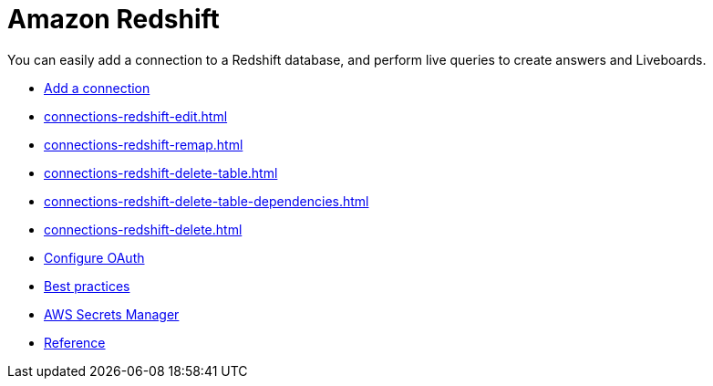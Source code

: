 = Amazon Redshift
:last_updated: 08/27/2021
:linkattrs:
:experimental:
:page-partial:
:page-aliases: /data-integrate/embrace/embrace-redshift.adoc
:description: You can easily add a connection to an Amazon Redshift database, and perform live queries to create answers and Liveboards.

You can easily add a connection to a Redshift database, and perform live queries to create answers and Liveboards.

* xref:connections-redshift-add.adoc[Add a connection]
* xref:connections-redshift-edit.adoc[]
* xref:connections-redshift-remap.adoc[]
* xref:connections-redshift-delete-table.adoc[]
* xref:connections-redshift-delete-table-dependencies.adoc[]
* xref:connections-redshift-delete.adoc[]
* xref:connections-redshift-oauth.adoc[Configure OAuth]
* xref:connections-redshift-best.adoc[Best practices]
* xref:connections-aws-secrets.adoc[AWS Secrets Manager]
* xref:connections-redshift-reference.adoc[Reference]
